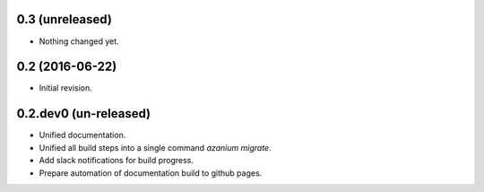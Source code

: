 0.3 (unreleased)
================

- Nothing changed yet.


0.2 (2016-06-22)
================
- Initial revision.


0.2.dev0 (un-released)
======================
- Unified documentation.
- Unified all build steps into a single command `azanium migrate`.
- Add slack notifications for build progress.
- Prepare automation of documentation build to github pages.

